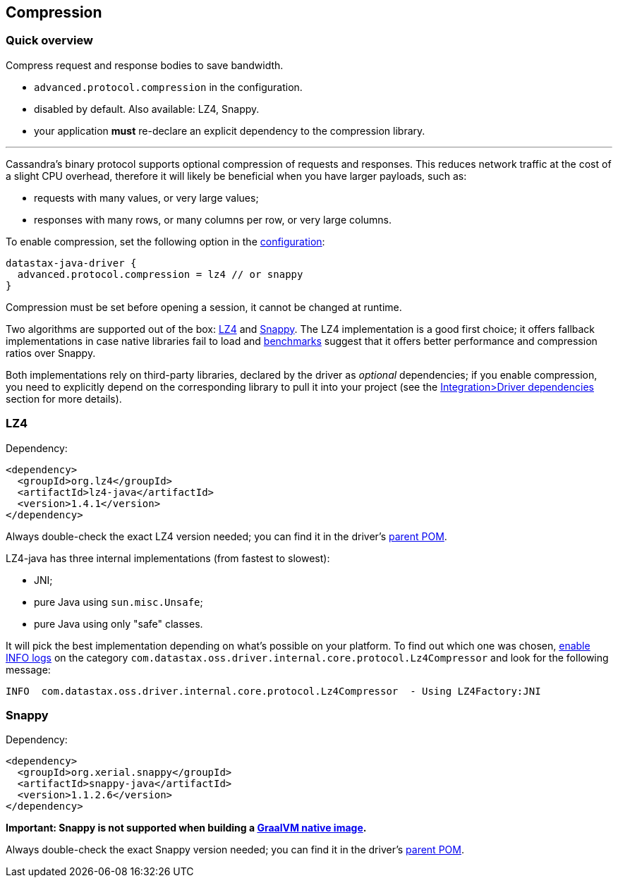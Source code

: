 == Compression

=== Quick overview

Compress request and response bodies to save bandwidth.

* `advanced.protocol.compression` in the configuration.
* disabled by default.
Also available: LZ4, Snappy.
* your application *must* re-declare an explicit dependency to the compression library.

'''

Cassandra's binary protocol supports optional compression of requests and responses.
This reduces network traffic at the cost of a slight CPU overhead, therefore it will likely be beneficial when you have larger payloads, such as:

* requests with many values, or very large values;
* responses with many rows, or many columns per row, or very large columns.

To enable compression, set the following option in the link:../configuration[configuration]:

----
datastax-java-driver {
  advanced.protocol.compression = lz4 // or snappy
}
----

Compression must be set before opening a session, it cannot be changed at runtime.

Two algorithms are supported out of the box: https://github.com/jpountz/lz4-java[LZ4] and http://google.github.io/snappy/[Snappy].
The LZ4 implementation is a good first choice;
it offers fallback implementations in case native libraries fail to load and http://java-performance.info/performance-general-compression/[benchmarks] suggest that it offers better performance and compression ratios over Snappy.

Both implementations rely on third-party libraries, declared by the driver as _optional_ dependencies;
if you enable compression, you need to explicitly depend on the corresponding library to pull it into your project (see the link:../integration/#driver-dependencies[Integration>Driver dependencies] section for more details).

=== LZ4

Dependency:

[,xml]
----
<dependency>
  <groupId>org.lz4</groupId>
  <artifactId>lz4-java</artifactId>
  <version>1.4.1</version>
</dependency>
----

Always double-check the exact LZ4 version needed;
you can find it in the driver's https://search.maven.org/search?q=g:com.datastax.oss%20AND%20a:java-driver-parent&core=gav[parent POM].

LZ4-java has three internal implementations (from fastest to slowest):

* JNI;
* pure Java using `sun.misc.Unsafe`;
* pure Java using only "safe" classes.

It will pick the best implementation depending on what's possible on your platform.
To find out which one was chosen, link:../logging/[enable INFO logs] on the category `com.datastax.oss.driver.internal.core.protocol.Lz4Compressor` and look for the following message:

----
INFO  com.datastax.oss.driver.internal.core.protocol.Lz4Compressor  - Using LZ4Factory:JNI
----

=== Snappy

Dependency:

[,xml]
----
<dependency>
  <groupId>org.xerial.snappy</groupId>
  <artifactId>snappy-java</artifactId>
  <version>1.1.2.6</version>
</dependency>
----

*Important: Snappy is not supported when building a link:../graalvm[GraalVM native image].*

Always double-check the exact Snappy version needed;
you can find it in the driver's https://search.maven.org/search?q=g:com.datastax.oss%20AND%20a:java-driver-parent&core=gav[parent POM].
